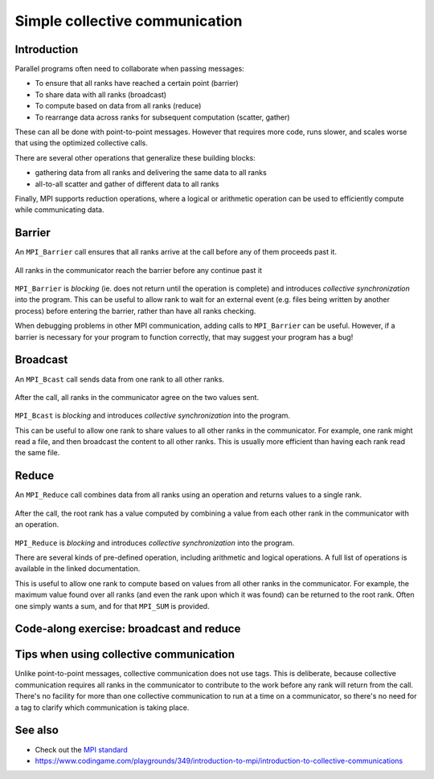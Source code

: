Simple collective communication
===============================

.. questions::

   - How can all ranks of my program collaborate with messages?
   - How does collective messaging differ from point-to-point?

.. objectives::

   - Know the different kinds of collective message operations
   - Understand the terminology used in MPI about collective messages
   - Understand how to combine data from ranks of a communicator in an operation


Introduction
------------

Parallel programs often need to collaborate when passing messages:

* To ensure that all ranks have reached a certain point (barrier)
* To share data with all ranks (broadcast)
* To compute based on data from all ranks (reduce)
* To rearrange data across ranks for subsequent computation (scatter, gather)

These can all be done with point-to-point messages. However that
requires more code, runs slower, and scales worse that using the
optimized collective calls.

There are several other operations that generalize these building
blocks:

* gathering data from all ranks and delivering the same data to all
  ranks
* all-to-all scatter and gather of different data to all ranks

Finally, MPI supports reduction operations, where a logical or
arithmetic operation can be used to efficiently compute while
communicating data.

Barrier
-------

An ``MPI_Barrier`` call ensures that all ranks arrive at the call before
any of them proceeds past it.


.. figure:: img/MPI_Barrier.svg
   :align: center

   All ranks in the communicator reach the barrier before any continue past it

``MPI_Barrier`` is `blocking` (ie. does not return until the operation
is complete) and introduces `collective synchronization` into the
program. This can be useful to allow rank to wait for an external
event (e.g. files being written by another process) before entering
the barrier, rather than have all ranks checking.

When debugging problems in other MPI communication, adding calls to
``MPI_Barrier`` can be useful. However, if a barrier is necessary for
your program to function correctly, that may suggest your
program has a bug!

.. signature:: |term-MPI_Barrier|

   .. code-block:: c

      int MPI_Barrier(MPI_Comm comm)

.. parameters::

   It takes one argument, the communicator over which the barrier
   operates.  All ranks within that communicator must call it or the
   program will hang waiting for them to do so.


Broadcast
---------

An ``MPI_Bcast`` call sends data from one rank to all other ranks.


.. figure:: img/MPI_Bcast.svg
   :align: center

   After the call, all ranks in the communicator agree on the two values
   sent.

``MPI_Bcast`` is `blocking` and introduces `collective
synchronization` into the program.

This can be useful to allow one rank to share values to all
other ranks in the communicator. For example, one rank might read
a file, and then broadcast the content to all other ranks. This is
usually more efficient than having each rank read the same file.

.. signature:: |term-MPI_Bcast|

   Sends data from one rank to all other ranks

   .. code-block:: c

      int MPI_Bcast(void *buffer, int count, MPI_Datatype datatype,
                    int root, MPI_Comm comm)

.. parameters::

   All ranks must supply the same value for ``root``, which specifies
   the rank of that communicator that provides the values that are
   broadcast to all other ranks.

   ``buffer``, ``count``, ``datatype``, and ``comm`` are similar to those
   used for point-to-point communication; all ranks in the communicator
   must participate with valid buffers and consistent counts and types.

Reduce
------

An ``MPI_Reduce`` call combines data from all ranks using an operation
and returns values to a single rank.

.. figure:: img/MPI_Reduce.svg
   :align: center

   After the call, the root rank has a value computed by combining a
   value from each other rank in the communicator with an operation.

``MPI_Reduce`` is `blocking` and introduces `collective
synchronization` into the program.

There are several kinds of pre-defined operation, including arithmetic
and logical operations. A full list of operations is available in the
linked documentation.

This is useful to allow one rank to compute based on values from all
other ranks in the communicator. For example, the maximum value found
over all ranks (and even the rank upon which it was found) can be
returned to the root rank. Often one simply wants a sum, and for that
``MPI_SUM`` is provided. 

.. signature:: |term-MPI_Reduce|

   Combines data from all ranks using an operation and returns values
   to a single rank.

   .. code-block:: c

      int MPI_Reduce(const void *sendbuf, void *recvbuf, int count,
                     MPI_Datatype datatype, MPI_Op op,
                     int root, MPI_Comm comm)

.. parameters::

   All ranks must supply the same value for ``root``, which specifies
   the rank of the process within that communicator that receives the
   values send from each process.

   ``sendbuf``, ``count`` and ``datatype`` describe the buffer on
   **each** process from which the data is sent. Only a buffer large
   enough to contain the data sent by that process is needed.

   ``recvbuf``, ``count`` and ``datatype`` describe the buffer on the
   **root** process in which the combined data is received. Other
   ranks do not need to allocate a receive buffer, and may pass any
   values to the call.

   All ranks in the communicator must participate with valid send
   buffers and consistent counts and types.


Code-along exercise: broadcast and reduce
-----------------------------------------

.. challenge:: Use a broadcast and observe the results with reduce

   You can find a scaffold for the code in the
   ``content/code/day-2/00_broadcast`` folder.  A working solution is in the
   ``solution`` subfolder. Try to compile with::

     mpicc -g -Wall -std=c11 collective-communication-broadcast.c -o collective-communication-broadcast

   #. When you have the code compiling, try to run with::

        mpiexec -np 2 ./collective-communication-broadcast

   #. Use clues from the compiler and the comments in the code to
      change the code so it compiles and runs. Try to get all ranks to
      report success :-)

.. solution::

   * One correct pair of calls is::

         MPI_Bcast(values_to_broadcast, 2, MPI_INT, rank_of_root, comm);
         /* ... */
         MPI_Reduce(values_to_broadcast, reduced_values, 2, MPI_INT,
                    MPI_SUM, rank_of_root, comm);

   * There are other calls that work correctly. Is yours better or worse
     than this one? Why?

Tips when using collective communication
----------------------------------------

Unlike point-to-point messages, collective communication does not use
tags. This is deliberate, because collective communication requires
all ranks in the communicator to contribute to the work before any
rank will return from the call. There's no facility for more than one
collective communication to run at a time on a communicator, so
there's no need for a tag to clarify which communication is taking
place.


.. challenge:: Quiz: if one rank calls a reduce,
   and another rank calls a broadcast, is it a problem?

   1. Yes, always.

   2. No, never.

   3. Yes when they are using the same communicator

.. solution::

   3. Collectives *on the same communicator* must be called in the
      same order by all ranks of that communicator. Collectives on
      different communicators from disjoint groups of ranks don't
      create problems for each other.


See also
--------

* Check out the `MPI standard <https://www.mpi-forum.org/docs/mpi-3.1/mpi31-report/node95.htm#Node95>`_
* https://www.codingame.com/playgrounds/349/introduction-to-mpi/introduction-to-collective-communications


.. keypoints::

   - Collective communication requires participation of all ranks in that communicator
   - Collective communication happens *in order* and so no tags are needed.
